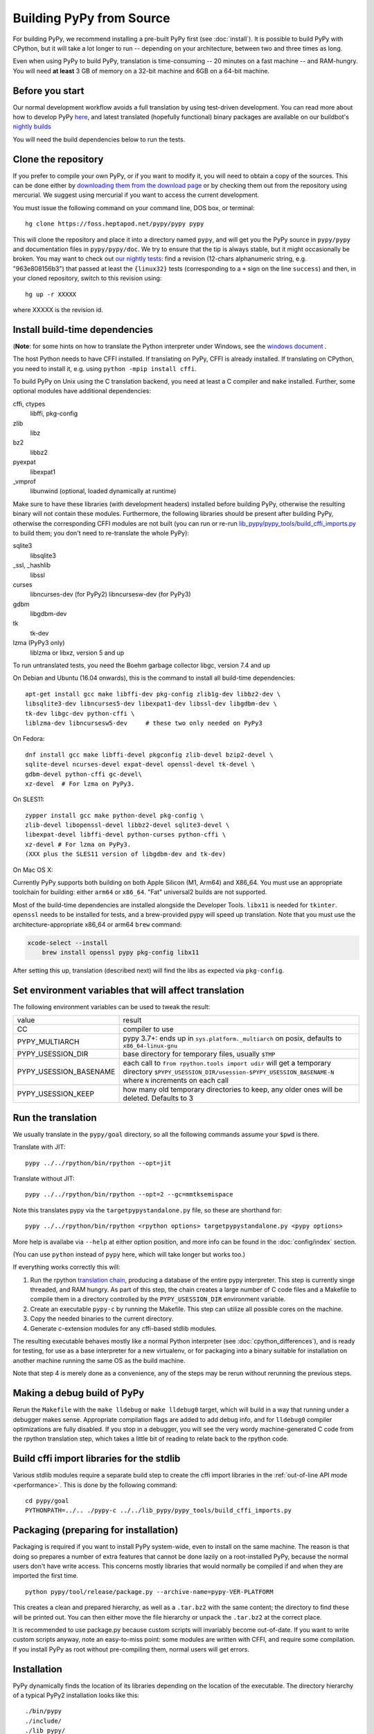 .. _building-from-source:

Building PyPy from Source
=========================

For building PyPy, we recommend installing a pre-built PyPy first (see
:doc:`install`). It is possible to build PyPy with CPython, but it will take a
lot longer to run -- depending on your architecture, between two and three
times as long.

Even when using PyPy to build PyPy, translation is time-consuming -- 20
minutes on a fast machine -- and RAM-hungry.  You will need **at least** 3 GB
of memory on a 32-bit machine and 6GB on a 64-bit machine.

Before you start
----------------

Our normal development workflow avoids a full translation by using test-driven
development. You can read more about how to develop PyPy here_, and latest
translated (hopefully functional) binary packages are available on our
buildbot's `nightly builds`_

.. _here: contributing.html
.. _`nightly builds`: https://buildbot.pypy.org/nightly

You will need the build dependencies below to run the tests.

Clone the repository
--------------------

If you prefer to compile your own PyPy, or if you want to modify it, you
will need to obtain a copy of the sources.  This can be done either by
`downloading them from the download page`_ or by checking them out from the
repository using mercurial.  We suggest using mercurial if you want to access
the current development.

.. _downloading them from the download page: https://www.pypy.org/download.html

You must issue the following command on your
command line, DOS box, or terminal::

    hg clone https://foss.heptapod.net/pypy/pypy pypy

This will clone the repository and place it into a directory
named ``pypy``, and will get you the PyPy source in ``pypy/pypy`` and
documentation files in ``pypy/pypy/doc``.
We try to ensure that the tip is always stable, but it might
occasionally be broken.  You may want to check out `our nightly tests`_:
find a revision (12-chars alphanumeric string, e.g. "963e808156b3")
that passed at least the
``{linux32}`` tests (corresponding to a ``+`` sign on the
line ``success``) and then, in your cloned repository, switch to this revision
using::

    hg up -r XXXXX

where XXXXX is the revision id.

.. _our nightly tests: https://buildbot.pypy.org/summary?branch=%3Ctrunk%3E


Install build-time dependencies
-------------------------------
(**Note**: for some hints on how to translate the Python interpreter under
Windows, see the `windows document`_ . 

.. _`windows document`: windows.html
.. _`RPython documentation`: https://rpython.readthedocs.org

The host Python needs to have CFFI installed. If translating on PyPy, CFFI is
already installed. If translating on CPython, you need to install it, e.g.
using ``python -mpip install cffi``.

To build PyPy on Unix using the C translation backend, you need at least a C
compiler and ``make`` installed. Further, some optional modules have additional
dependencies:

cffi, ctypes
    libffi, pkg-config

zlib
    libz

bz2
    libbz2

pyexpat
    libexpat1

_vmprof
    libunwind (optional, loaded dynamically at runtime)

Make sure to have these libraries (with development headers) installed
before building PyPy, otherwise the resulting binary will not contain
these modules.  Furthermore, the following libraries should be present
after building PyPy, otherwise the corresponding CFFI modules are not
built (you can run or re-run `lib_pypy/pypy_tools/build_cffi_imports.py`_ to
build them; you don't need to re-translate the whole PyPy):

.. _`lib_pypy/pypy_tools/build_cffi_imports.py`: https://foss.heptapod.net/pypy/pypy/-/blob/branch/default/lib_pypy/pypy_tools/build_cffi_imports.py

sqlite3
    libsqlite3

_ssl, _hashlib
    libssl

curses
    libncurses-dev   (for PyPy2)
    libncursesw-dev  (for PyPy3)

gdbm
    libgdbm-dev

tk
    tk-dev

lzma (PyPy3 only)
    liblzma or libxz, version 5 and up

To run untranslated tests, you need the Boehm garbage collector libgc, version
7.4 and up

On Debian and Ubuntu (16.04 onwards), this is the command to install
all build-time dependencies::

    apt-get install gcc make libffi-dev pkg-config zlib1g-dev libbz2-dev \
    libsqlite3-dev libncurses5-dev libexpat1-dev libssl-dev libgdbm-dev \
    tk-dev libgc-dev python-cffi \
    liblzma-dev libncursesw5-dev     # these two only needed on PyPy3

On Fedora::

    dnf install gcc make libffi-devel pkgconfig zlib-devel bzip2-devel \
    sqlite-devel ncurses-devel expat-devel openssl-devel tk-devel \
    gdbm-devel python-cffi gc-devel\
    xz-devel  # For lzma on PyPy3.

On SLES11::

    zypper install gcc make python-devel pkg-config \
    zlib-devel libopenssl-devel libbz2-devel sqlite3-devel \
    libexpat-devel libffi-devel python-curses python-cffi \
    xz-devel # For lzma on PyPy3.
    (XXX plus the SLES11 version of libgdbm-dev and tk-dev)

On Mac OS X:

Currently PyPy supports both building on both Apple Silicon (M1, Arm64) and
X86_64. You must use an appropriate toolchain for building: either ``arm64``
or ``x86_64``. "Fat" universal2 builds are not supported.

Most of the build-time dependencies are installed alongside the Developer
Tools. ``libx11`` is needed for ``tkinter``.  ``openssl`` needs to be
installed for tests, and a brew-provided pypy will speed up translation. Note
that you must use the architecture-appropriate x86_64 or arm64 ``brew``
command:

.. code-block:: shell

    xcode-select --install
	brew install openssl pypy pkg-config libx11

After setting this up, translation (described next) will find the libs as
expected via ``pkg-config``.

Set environment variables that will affect translation
------------------------------------------------------

The following environment variables can be used to tweak the result:

+------------------------+-----------------------------------------------------------+
| value                  | result                                                    |
+------------------------+-----------------------------------------------------------+
| CC                     | compiler to use                                           |
+------------------------+-----------------------------------------------------------+
| PYPY_MULTIARCH         | pypy 3.7+: ends up in ``sys.platform._multiarch``         |
|                        | on posix, defaults to ``x86_64-linux-gnu``                |
+------------------------+-----------------------------------------------------------+
| PYPY_USESSION_DIR      | base directory for temporary files, usually ``$TMP``      |
+------------------------+-----------------------------------------------------------+
| PYPY_USESSION_BASENAME | each call to ``from rpython.tools import udir`` will get  |
|                        | a temporary directory                                     |
|                        | ``$PYPY_USESSION_DIR/usession-$PYPY_USESSION_BASENAME-N`` |
|                        | where ``N`` increments on each call                       |
+------------------------+-----------------------------------------------------------+
| PYPY_USESSION_KEEP     | how many old temporary directories to keep, any older     |
|                        | ones will be deleted. Defaults to 3                       |
+------------------------+-----------------------------------------------------------+

Run the translation
-------------------

We usually translate in the ``pypy/goal`` directory, so all the following
commands assume your ``$pwd`` is there.

Translate with JIT::

    pypy ../../rpython/bin/rpython --opt=jit

Translate without JIT::

    pypy ../../rpython/bin/rpython --opt=2 --gc=mmtksemispace

Note this translates pypy via the ``targetpypystandalone.py`` file, so these
are shorthand for::

    pypy ../../rpython/bin/rpython <rpython options> targetpypystandalone.py <pypy options>

More help is availabe via ``--help`` at either option position, and more info
can be found in the :doc:`config/index` section.

(You can use ``python`` instead of ``pypy`` here, which will take longer
but works too.)

If everything works correctly this will:

1. Run the rpython `translation chain`_, producing a database of the
   entire pypy interpreter. This step is currently singe threaded, and RAM
   hungry. As part of this step,  the chain creates a large number of C code
   files and a Makefile to compile them in a
   directory controlled by the ``PYPY_USESSION_DIR`` environment variable.
2. Create an executable ``pypy-c`` by running the Makefile. This step can
   utilize all possible cores on the machine.
3. Copy the needed binaries to the current directory.
4. Generate c-extension modules for any cffi-based stdlib modules.


The resulting executable behaves mostly like a normal Python
interpreter (see :doc:`cpython_differences`), and is ready for testing, for
use as a base interpreter for a new virtualenv, or for packaging into a binary
suitable for installation on another machine running the same OS as the build
machine.

Note that step 4 is merely done as a convenience, any of the steps may be rerun
without rerunning the previous steps.

.. _`translation chain`: https://rpython.readthedocs.io/en/latest/translation.html


Making a debug build of PyPy
----------------------------

Rerun the ``Makefile`` with the ``make lldebug`` or ``make lldebug0`` target,
which will build in a way that running under a debugger makes sense.
Appropriate compilation flags are added to add debug info, and for ``lldebug0``
compiler optimizations are fully disabled. If you stop in a debugger, you will
see the very wordy machine-generated C code from the rpython translation step,
which takes a little bit of reading to relate back to the rpython code.

Build cffi import libraries for the stdlib
------------------------------------------

Various stdlib modules require a separate build step to create the cffi
import libraries in the :ref:`out-of-line API mode <performance>`. This is done by the following
command::

   cd pypy/goal
   PYTHONPATH=../.. ./pypy-c ../../lib_pypy/pypy_tools/build_cffi_imports.py


Packaging (preparing for installation)
--------------------------------------

Packaging is required if you want to install PyPy system-wide, even to
install on the same machine.  The reason is that doing so prepares a
number of extra features that cannot be done lazily on a root-installed
PyPy, because the normal users don't have write access.  This concerns
mostly libraries that would normally be compiled if and when they are
imported the first time.

::

    python pypy/tool/release/package.py --archive-name=pypy-VER-PLATFORM

This creates a clean and prepared hierarchy, as well as a ``.tar.bz2``
with the same content; the directory to find these will be printed out.  You
can then either move the file hierarchy or unpack the ``.tar.bz2`` at the
correct place.

It is recommended to use package.py because custom scripts will
invariably become out-of-date.  If you want to write custom scripts
anyway, note an easy-to-miss point: some modules are written with CFFI,
and require some compilation.  If you install PyPy as root without
pre-compiling them, normal users will get errors.

Installation
------------

PyPy dynamically finds the location of its libraries depending on the location
of the executable. The directory hierarchy of a typical PyPy2 installation
looks like this::

    ./bin/pypy
    ./include/
    ./lib_pypy/
    ./lib-python/2.7
    ./site-packages/

A PyPy3.8+ installation will match the CPython layout::

    ./bin/
    ./include/pypy3.8/include
    ./lib/pypy3.8

The hierarchy shown above is relative to a PREFIX directory. PREFIX is
computed by starting from the directory where the executable resides, and
"walking up" the filesystem until we find a directory containing ``lib_pypy``
and ``lib-python/2.7`` (on pypy2).

To install PyPy system wide on unix-like systems, it is recommended to put the
whole hierarchy alone (e.g. in ``/opt/pypy``) and put a symlink to the
``pypy`` executable into ``/usr/bin`` or ``/usr/local/bin``.

If the executable fails to find suitable libraries, it will report ``debug:
WARNING: library path not found, using compiled-in sys.path`` and then attempt
to continue normally. If the default path is usable, most code will be fine.
However, the ``sys.prefix`` will be unset and some existing libraries assume
that this is never the case.
